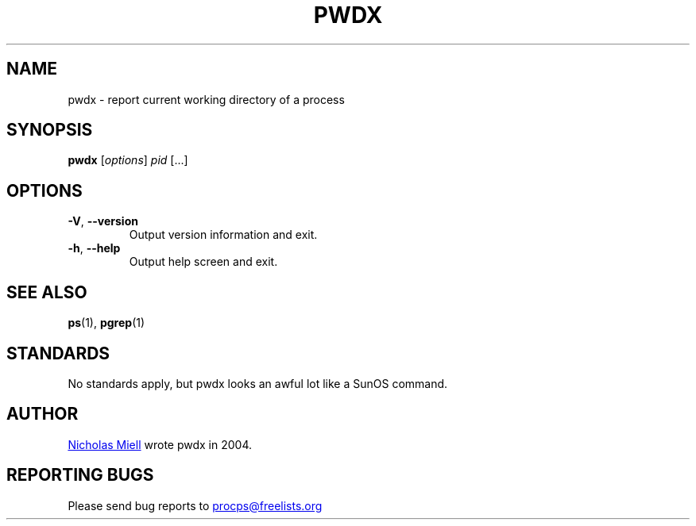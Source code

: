 .\" Man page for pwdx
.\" Licensed under version 2 of the GNU General Public License.
.\" Copyright 2004 Nicholas Miell.
.\" Based on the pmap(1) man page by Albert Cahalan.
.\"
.TH PWDX "1" "June 2011" "procps-ng" "User Commands"
.SH NAME
pwdx \- report current working directory of a process
.SH SYNOPSIS
.B pwdx
[\fIoptions\fR] \fIpid\fR [...]
.SH OPTIONS
.TP
\fB\-V\fR, \fB\-\-version\fR
Output version information and exit.
.TP
\fB\-h\fR, \fB\-\-help\fR
Output help screen and exit.
.SH "SEE ALSO"
.BR ps (1),
.BR pgrep (1)
.SH STANDARDS
No standards apply, but pwdx looks an awful lot like a SunOS command.
.SH AUTHOR
.UR nmiell\@gmail.com
Nicholas Miell
.UE
wrote pwdx in 2004.
.SH "REPORTING BUGS"
Please send bug reports to
.UR procps\@freelists.org
.UE
